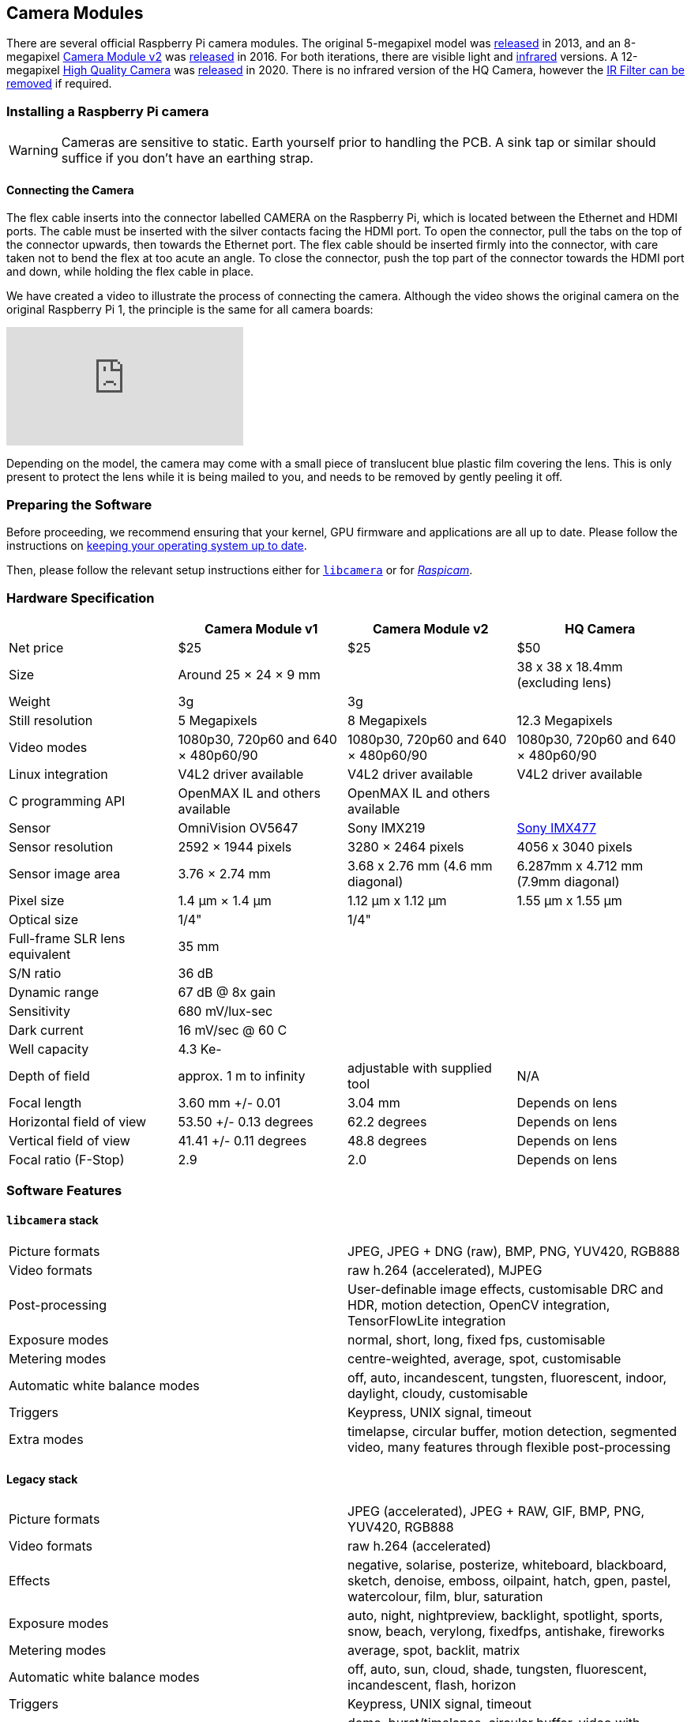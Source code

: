 == Camera Modules

There are several official Raspberry Pi camera modules. The original 5-megapixel model was https://www.raspberrypi.com/news/camera-board-available-for-sale/[released] in 2013, and an 8-megapixel https://www.raspberrypi.com/products/camera-module-v2/[Camera Module v2] was https://www.raspberrypi.com/news/new-8-megapixel-camera-board-sale-25/[released] in 2016. For both iterations, there are visible light and https://www.raspberrypi.com/products/pi-noir-camera-v2/[infrared] versions. A 12-megapixel https://www.raspberrypi.com/products/raspberry-pi-high-quality-camera/[High Quality Camera] was https://www.raspberrypi.com/news/new-product-raspberry-pi-high-quality-camera-on-sale-now-at-50/[released] in 2020. There is no infrared version of the HQ Camera, however the xref:camera.adoc#raspberry-pi-hq-camera-filter-removal[IR Filter can be removed] if required.

=== Installing a Raspberry Pi camera

WARNING: Cameras are sensitive to static. Earth yourself prior to handling the PCB. A sink tap or similar should suffice if you don't have an earthing strap.

==== Connecting the Camera

The flex cable inserts into the connector labelled CAMERA on the Raspberry Pi, which is located between the Ethernet and HDMI ports. The cable must be inserted with the silver contacts facing the HDMI port. To open the connector, pull the tabs on the top of the connector upwards, then towards the Ethernet port. The flex cable should be inserted firmly into the connector, with care taken not to bend the flex at too acute an angle. To close the connector, push the top part of the connector towards the HDMI port and down, while holding the flex cable in place.

We have created a video to illustrate the process of connecting the camera. Although the video shows the original camera on the original Raspberry Pi 1, the principle is the same for all camera boards:

video::GImeVqHQzsE[youtube]

Depending on the model, the camera may come with a small piece of translucent blue plastic film covering the lens. This is only present to protect the lens while it is being mailed to you, and needs to be removed by gently peeling it off.

=== Preparing the Software

Before proceeding, we recommend ensuring that your kernel, GPU firmware and applications are all up to date. Please follow the instructions on xref:../computers/os.adoc#using-apt[keeping your operating system up to date].

Then, please follow the relevant setup instructions either for xref:camera.adoc#getting-started[`libcamera`] or for xref:camera.adoc#enabling-the-camera[_Raspicam_].

=== Hardware Specification

|===
|  | Camera Module v1 | Camera Module v2 | HQ Camera

| Net price
| $25
| $25
| $50

| Size
| Around 25 × 24 × 9 mm
|
| 38 x 38 x 18.4mm (excluding lens)

| Weight
| 3g
| 3g
|

| Still resolution
| 5 Megapixels
| 8 Megapixels
| 12.3 Megapixels

| Video modes
| 1080p30, 720p60 and 640 × 480p60/90
| 1080p30, 720p60 and 640 × 480p60/90
| 1080p30, 720p60 and 640 × 480p60/90

| Linux integration
| V4L2 driver available
| V4L2 driver available
| V4L2 driver available

| C programming API
| OpenMAX IL and others available
| OpenMAX IL and others available
|

| Sensor
| OmniVision OV5647
| Sony IMX219
| https://www.sony-semicon.co.jp/products/common/pdf/IMX477-AACK_Flyer.pdf[Sony IMX477]

| Sensor resolution
| 2592 × 1944 pixels
| 3280 × 2464 pixels
| 4056 x 3040 pixels

| Sensor image area
| 3.76 × 2.74 mm
| 3.68 x 2.76 mm (4.6 mm diagonal)
| 6.287mm x 4.712 mm (7.9mm diagonal)

| Pixel size
| 1.4 µm × 1.4 µm
| 1.12 µm x 1.12 µm
| 1.55 µm x 1.55 µm

| Optical size
| 1/4"
| 1/4"
|

| Full-frame SLR lens equivalent
| 35 mm
|
|

| S/N ratio
| 36 dB
|
|

| Dynamic range
| 67 dB @ 8x gain
|
|

| Sensitivity
| 680 mV/lux-sec
|
|

| Dark current
| 16 mV/sec @ 60 C
|
|

| Well capacity
| 4.3 Ke-
|
|

| Depth of field
| approx. 1 m to infinity
| adjustable with supplied tool
| N/A

| Focal length
| 3.60 mm +/- 0.01
| 3.04 mm
| Depends on lens

| Horizontal field of view
| 53.50  +/- 0.13 degrees
| 62.2 degrees
| Depends on lens

| Vertical field of view
| 41.41 +/- 0.11 degrees
| 48.8 degrees
| Depends on lens

| Focal ratio (F-Stop)
| 2.9
| 2.0
| Depends on lens
|===

=== Software Features

==== `libcamera` stack

[cols=2]
|===

| Picture formats
| JPEG, JPEG + DNG (raw), BMP, PNG, YUV420, RGB888

| Video formats
| raw h.264 (accelerated), MJPEG

| Post-processing
| User-definable image effects, customisable DRC and HDR, motion detection, OpenCV integration, TensorFlowLite integration

| Exposure modes
| normal, short, long, fixed fps, customisable

| Metering modes
| centre-weighted, average, spot, customisable

| Automatic white balance modes
| off, auto, incandescent, tungsten, fluorescent, indoor, daylight, cloudy, customisable

| Triggers
| Keypress, UNIX signal, timeout

| Extra modes
| timelapse, circular buffer, motion detection, segmented video, many features through flexible post-processing
|===

==== Legacy stack

[cols=2]
|===

| Picture formats
| JPEG (accelerated), JPEG + RAW, GIF, BMP, PNG, YUV420, RGB888

| Video formats
| raw h.264 (accelerated)

| Effects
| negative, solarise, posterize, whiteboard, blackboard, sketch, denoise, emboss, oilpaint, hatch, gpen, pastel, watercolour, film, blur, saturation

| Exposure modes
| auto, night, nightpreview, backlight, spotlight, sports, snow, beach, verylong, fixedfps, antishake, fireworks

| Metering modes
| average, spot, backlit, matrix

| Automatic white balance modes
| off, auto, sun, cloud, shade, tungsten, fluorescent, incandescent, flash, horizon

| Triggers
| Keypress, UNIX signal, timeout

| Extra modes
| demo, burst/timelapse, circular buffer, video with motion vectors, segmented video, live preview on 3D models
|===

=== HQ Camera IR Filter Transmission

The HQ Camera uses a Hoya CM500 infrared filter. Its transmission characteristics are as represented in the following graph.

image::images/hoyacm500.png[CM500 Transmission Graph]

=== Maximum Exposure Times

The maximum exposure times of the three official Raspberry Pi cameras are given in the table below.

[cols=",^"]
|===
| Module | Max exposure (seconds)

| V1 (OMx5647)
| 6

| V2 (IMX219)
| 10

| HQ (IMX417)
| 230
|===

=== Mechanical Drawings

* Camera Module v2 https://datasheets.raspberrypi.com/camera/camera-v2-mechanical-drawing.pdf[PDF]
* HQ Camera Module https://datasheets.raspberrypi.com/hq-camera/hq-camera-mechanical-drawing.pdf[PDF]
* HQ Camera Module lens mount https://datasheets.raspberrypi.com/hq-camera/hq-camera-lensmount-drawing.pdf[PDF]

=== Schematics

* Camera Module v2 https://datasheets.raspberrypi.com/camera/camera-v2-schematics.pdf[PDF]
* HQ Camera Module https://datasheets.raspberrypi.com/hq-camera/hq-camera-schematics.pdf[PDF]

=== Raspberry Pi HQ Camera Filter Removal

The High Quality Camera contains an IR filter, which is used to reduce the camera's sensitivity to infrared light. This ensures that outdoor photos look more natural. However, some nature photography can be enhanced with the removal of this filter; the colours of sky, plants, and water can be affected by its removal. The camera can also be used without the filter for night vision in a location that is illuminated with infrared light.

WARNING: *This procedure cannot be reversed:* the adhesive that attaches the filter will not survive being lifted and replaced, and while the IR filter is about 1.1mm thick, it may crack when it is removed. *Removing it will void the warranty on the product*. Nevertheless, removing the filter will be desirable to some users.

To remove the filter:

. Work in a clean and dust-free environment, as the sensor will be exposed to the air.
image:images/rpi_hq_cam_sensor.jpg[camera sensor]
. Unscrew the two 1.5 mm hex lock keys on the underside of the main circuit board. Be careful not to let the washers roll away. There is a gasket of slightly sticky material between the housing and PCB which will require some force to separate.
image:images/rpi_hq_cam_gasket.jpg[camera gasket]
. Lift up the board and place it down on a very clean surface. Make sure the sensor does not touch the surface.
. Before completing the next step, read through all of the steps and decide whether you are willing to void your warranty. *Do not proceed* unless you are sure that you are willing to void your warranty.
. Turn the lens around so that it is "looking" upwards and place it on a table.
You may try some ways to weaken the adhesive, such as a little isopropyl alcohol and/or heat (~20-30 C). Using a pen top or similar soft plastic item, push down on the filter only at the very edges where the glass attaches to the aluminium - to minimise the risk of breaking the filter. The glue will break and the filter will detach from the lens mount.
image:images/rpi_hq_cam_ir_filter.jpg[camera ir filter]
. Given that changing lenses will expose the sensor, at this point you could affix a clear filter (for example, OHP plastic) to minimize the chance of dust entering the sensor cavity.
image:images/rpi_hq_cam_clear_filter.jpg[camera protective filter]
. Replace the main housing over the circuit board. Be sure to realign the housing with the gasket, which remains on the circuit board.
. The nylon washer prevents damage to the circuit board; apply this washer first. Next, fit the steel washer, which prevents damage to the nylon washer.
. Screw down the two hex lock keys. As long as the washers have been fitted in the correct order, they do not need to be screwed very tightly.
. Note that it is likely to be difficult or impossible to glue the filter back in place and return the device to functioning as a normal optical camera.

